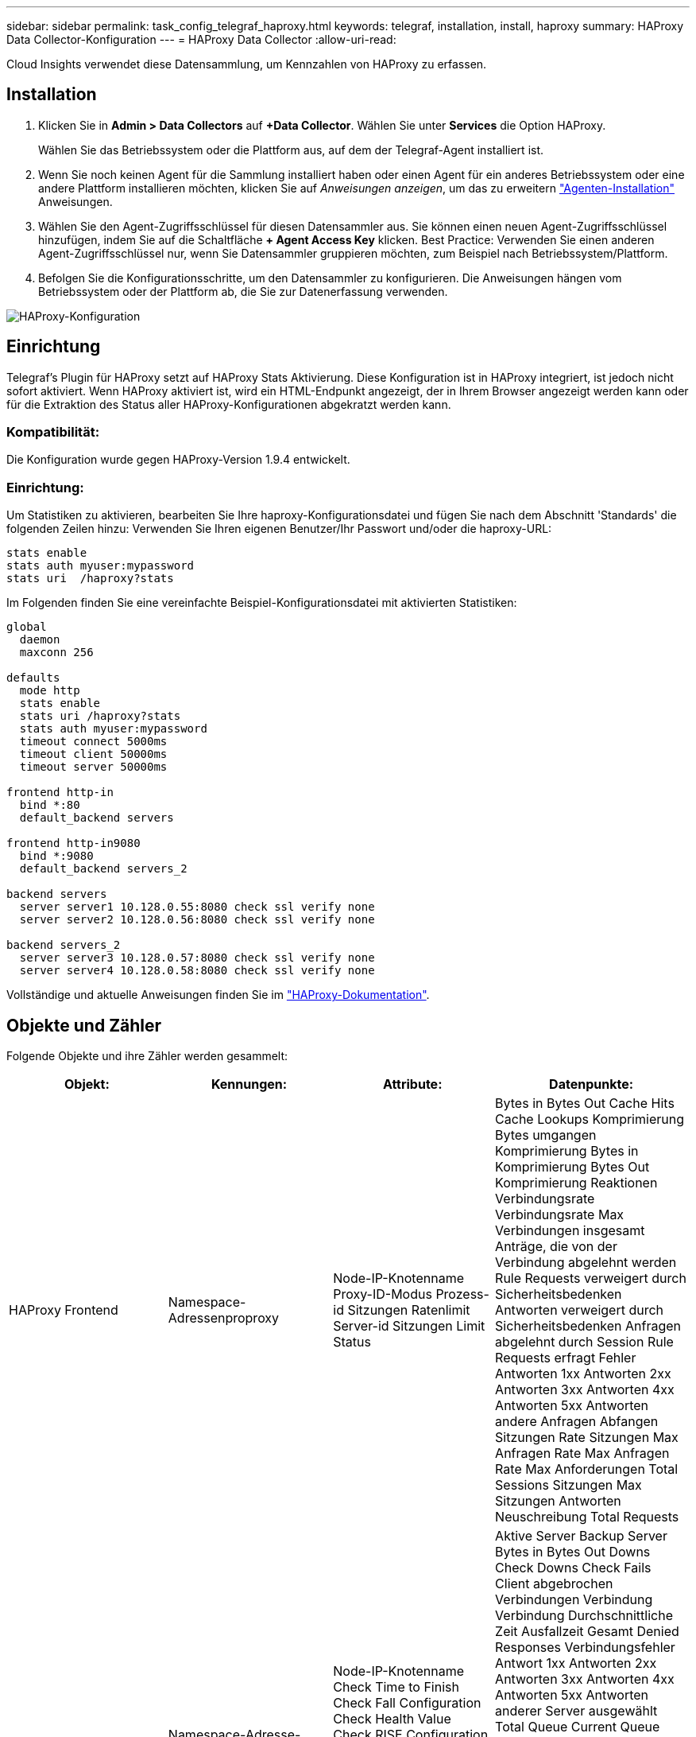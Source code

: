---
sidebar: sidebar 
permalink: task_config_telegraf_haproxy.html 
keywords: telegraf, installation, install, haproxy 
summary: HAProxy Data Collector-Konfiguration 
---
= HAProxy Data Collector
:allow-uri-read: 


[role="lead"]
Cloud Insights verwendet diese Datensammlung, um Kennzahlen von HAProxy zu erfassen.



== Installation

. Klicken Sie in *Admin > Data Collectors* auf *+Data Collector*. Wählen Sie unter *Services* die Option HAProxy.
+
Wählen Sie das Betriebssystem oder die Plattform aus, auf dem der Telegraf-Agent installiert ist.

. Wenn Sie noch keinen Agent für die Sammlung installiert haben oder einen Agent für ein anderes Betriebssystem oder eine andere Plattform installieren möchten, klicken Sie auf _Anweisungen anzeigen_, um das zu erweitern link:task_config_telegraf_agent.html["Agenten-Installation"] Anweisungen.
. Wählen Sie den Agent-Zugriffsschlüssel für diesen Datensammler aus. Sie können einen neuen Agent-Zugriffsschlüssel hinzufügen, indem Sie auf die Schaltfläche *+ Agent Access Key* klicken. Best Practice: Verwenden Sie einen anderen Agent-Zugriffsschlüssel nur, wenn Sie Datensammler gruppieren möchten, zum Beispiel nach Betriebssystem/Plattform.
. Befolgen Sie die Konfigurationsschritte, um den Datensammler zu konfigurieren. Die Anweisungen hängen vom Betriebssystem oder der Plattform ab, die Sie zur Datenerfassung verwenden.


image:HAProxyDCConfigLinux.png["HAProxy-Konfiguration"]



== Einrichtung

Telegraf's Plugin für HAProxy setzt auf HAProxy Stats Aktivierung. Diese Konfiguration ist in HAProxy integriert, ist jedoch nicht sofort aktiviert. Wenn HAProxy aktiviert ist, wird ein HTML-Endpunkt angezeigt, der in Ihrem Browser angezeigt werden kann oder für die Extraktion des Status aller HAProxy-Konfigurationen abgekratzt werden kann.



=== Kompatibilität:

Die Konfiguration wurde gegen HAProxy-Version 1.9.4 entwickelt.



=== Einrichtung:

Um Statistiken zu aktivieren, bearbeiten Sie Ihre haproxy-Konfigurationsdatei und fügen Sie nach dem Abschnitt 'Standards' die folgenden Zeilen hinzu: Verwenden Sie Ihren eigenen Benutzer/Ihr Passwort und/oder die haproxy-URL:

[listing]
----
stats enable
stats auth myuser:mypassword
stats uri  /haproxy?stats
----
Im Folgenden finden Sie eine vereinfachte Beispiel-Konfigurationsdatei mit aktivierten Statistiken:

[listing]
----
global
  daemon
  maxconn 256

defaults
  mode http
  stats enable
  stats uri /haproxy?stats
  stats auth myuser:mypassword
  timeout connect 5000ms
  timeout client 50000ms
  timeout server 50000ms

frontend http-in
  bind *:80
  default_backend servers

frontend http-in9080
  bind *:9080
  default_backend servers_2

backend servers
  server server1 10.128.0.55:8080 check ssl verify none
  server server2 10.128.0.56:8080 check ssl verify none

backend servers_2
  server server3 10.128.0.57:8080 check ssl verify none
  server server4 10.128.0.58:8080 check ssl verify none
----
Vollständige und aktuelle Anweisungen finden Sie im link:https://cbonte.github.io/haproxy-dconv/1.8/configuration.html#4-stats%20enable["HAProxy-Dokumentation"].



== Objekte und Zähler

Folgende Objekte und ihre Zähler werden gesammelt:

[cols="<.<,<.<,<.<,<.<"]
|===
| Objekt: | Kennungen: | Attribute: | Datenpunkte: 


| HAProxy Frontend | Namespace-Adressenproproxy | Node-IP-Knotenname Proxy-ID-Modus Prozess-id Sitzungen Ratenlimit Server-id Sitzungen Limit Status | Bytes in Bytes Out Cache Hits Cache Lookups Komprimierung Bytes umgangen Komprimierung Bytes in Komprimierung Bytes Out Komprimierung Reaktionen Verbindungsrate Verbindungsrate Max Verbindungen insgesamt Anträge, die von der Verbindung abgelehnt werden Rule Requests verweigert durch Sicherheitsbedenken Antworten verweigert durch Sicherheitsbedenken Anfragen abgelehnt durch Session Rule Requests erfragt Fehler Antworten 1xx Antworten 2xx Antworten 3xx Antworten 4xx Antworten 5xx Antworten andere Anfragen Abfangen Sitzungen Rate Sitzungen Max Anfragen Rate Max Anfragen Rate Max Anforderungen Total Sessions Sitzungen Max Sitzungen Antworten Neuschreibung Total Requests 


| HAProxy-Server | Namespace-Adresse-Proxy-Server | Node-IP-Knotenname Check Time to Finish Check Fall Configuration Check Health Value Check RISE Configuration Check Status Proxy ID Last Change Time Last Session Time Mode Process id Server Status Weight | Aktive Server Backup Server Bytes in Bytes Out Downs Check Downs Check Fails Client abgebrochen Verbindungen Verbindung Verbindung Durchschnittliche Zeit Ausfallzeit Gesamt Denied Responses Verbindungsfehler Antwort 1xx Antworten 2xx Antworten 3xx Antworten 4xx Antworten 5xx Antworten anderer Server ausgewählt Total Queue Current Queue Max. Durchschnittliche Zeit Sitzungen pro Zweite Sitzungen pro Sekunde Max. Wiederverwendbarkeit der Verbindung Reaktionszeit Durchschnittliche Sitzungen Sitzungen Max Server Transfer bricht Sitzungen gesamte Sitzungen Gesamtzeit Durchschnittliche Anforderungen Redispatches Anfragen Wiederholungen Anfragen Neuschreibung Anfragen 


| HAProxy-Back-End | Namespace-Adressenproproxy | Node-IP-Node-Name Proxy-ID Letzte Änderung Zeit Letzte Sitzung Zeitmodus Prozess-id Server-id Sitzungen Limit Status Gewicht | Aktive Server Backup Server Bytes in Bytes Out Cache Aufrufe Cache Lookups überprüfen Downs Client abbricht Komprimierung Bytes umgangen Komprimierung Bytes in Komprimierung Bytes out Komprimierungsantworten Verbindung Durchschnittliche Zeit Ausfallzeit Total Requests verweigert durch Sicherheitsbedenken Antworten verweigert durch Sicherheit Bedenken Verbindungsfehler Antworten Reaktion 1xx Antworten 2xx Antworten 3xx Antworten 4xx Antworten 5xx Antworten anderer Server ausgewählt Total Queue Current Queue Max. Warteschlange Durchschnittliche Zeit Sitzungen pro Sekunde Sitzungen pro Sekunde Max. Anfragen Gesamt Verbindungswiederverwendung Reaktionszeit Durchschnittliche Sitzungen Sitzungen Max. Serverübertragung Abtreibungen Sitzungen Gesamtzeit Durchschnittliche Anfragen Neuzuweisen Wiederholungsanfragen Wiederholungsanfragen Wiederholungsanfragen Wiederholungsanfragen Anträge Neu Schreiben 
|===


== Fehlerbehebung

Weitere Informationen finden Sie im link:concept_requesting_support.html["Unterstützung"] Seite.
